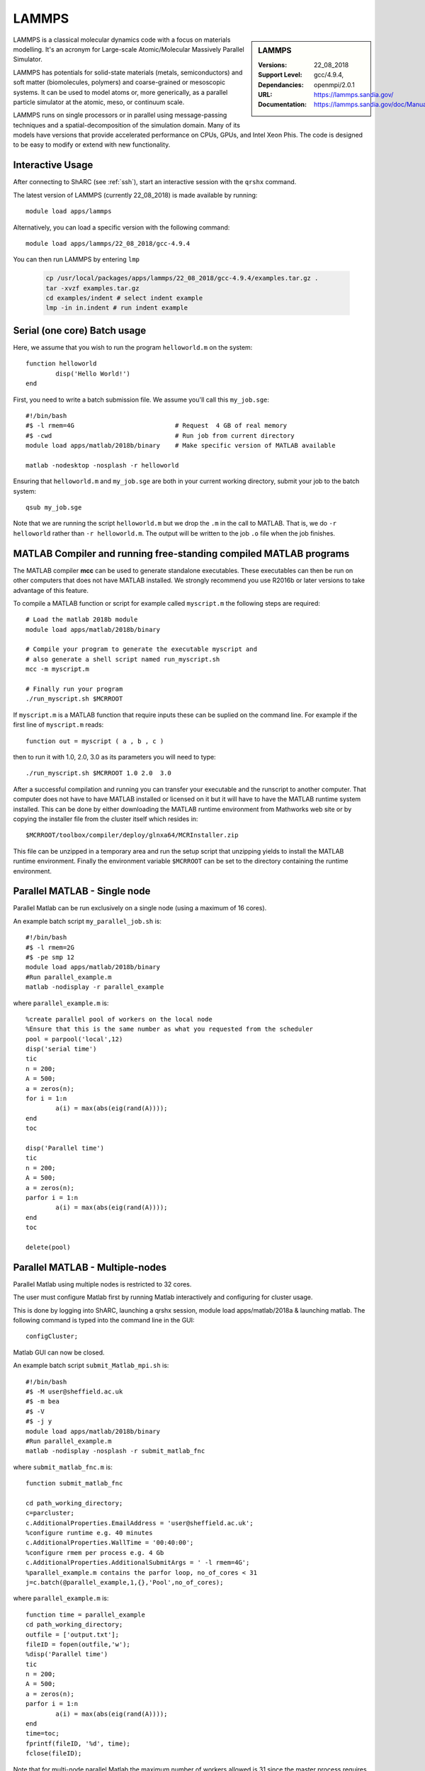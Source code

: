 .. _lammps_sharc:

LAMMPS
======

.. sidebar:: LAMMPS

   :Versions:  22_08_2018
   :Support Level: 
   :Dependancies: gcc/4.9.4, openmpi/2.0.1
   :URL: https://lammps.sandia.gov/
   :Documentation: https://lammps.sandia.gov/doc/Manual.html

LAMMPS is a classical molecular dynamics code with a focus on materials modelling. It's an acronym for Large-scale Atomic/Molecular Massively Parallel Simulator.

LAMMPS has potentials for solid-state materials (metals, semiconductors) and soft matter (biomolecules, polymers) and coarse-grained or mesoscopic systems. It can be used to model atoms or, more generically, as a parallel particle simulator at the atomic, meso, or continuum scale.

LAMMPS runs on single processors or in parallel using message-passing techniques and a spatial-decomposition of the simulation domain. Many of its models have versions that provide accelerated performance on CPUs, GPUs, and Intel Xeon Phis. The code is designed to be easy to modify or extend with new functionality.

Interactive Usage
-----------------
After connecting to ShARC (see :ref:`ssh`),  start an interactive session with the ``qrshx`` command.

The latest version of LAMMPS (currently 22_08_2018) is made available by running: ::

	module load apps/lammps

Alternatively, you can load a specific version with the following command: ::

	module load apps/lammps/22_08_2018/gcc-4.9.4

You can then run LAMMPS by entering ``lmp``

   .. code-block:: bash

      cp /usr/local/packages/apps/lammps/22_08_2018/gcc-4.9.4/examples.tar.gz .
      tar -xvzf examples.tar.gz
      cd examples/indent # select indent example
      lmp -in in.indent # run indent example
      

Serial (one core) Batch usage
----------------------------
Here, we assume that you wish to run the program ``helloworld.m`` on the system: ::
	
	function helloworld
		disp('Hello World!')
	end	

First, you need to write a batch submission file. We assume you'll call this ``my_job.sge``: ::

	#!/bin/bash
	#$ -l rmem=4G                  		# Request  4 GB of real memory
	#$ -cwd                        		# Run job from current directory
	module load apps/matlab/2018b/binary  	# Make specific version of MATLAB available
  
	matlab -nodesktop -nosplash -r helloworld

Ensuring that ``helloworld.m`` and ``my_job.sge`` are both in your current working directory, submit your job to the batch system: ::

	qsub my_job.sge

Note that we are running the script ``helloworld.m`` but we drop the ``.m`` in the call to MATLAB. That is, we do ``-r helloworld`` rather than ``-r helloworld.m``. The output will be written to the job ``.o`` file when the job finishes.

MATLAB Compiler and running free-standing compiled MATLAB programs
------------------------------------------------------------------

The MATLAB compiler **mcc** can be used to generate standalone executables.
These executables can then be run on other computers that does not have MATLAB installed. 
We strongly recommend you use R2016b or later versions to take advantage of this feature. 

To compile a MATLAB function or script for example called ``myscript.m`` the following steps are required: ::

	# Load the matlab 2018b module
	module load apps/matlab/2018b/binary  

	# Compile your program to generate the executable myscript and 
	# also generate a shell script named run_myscript.sh 
	mcc -m myscript.m

	# Finally run your program
	./run_myscript.sh $MCRROOT

If ``myscript.m`` is a MATLAB function that require inputs these can be suplied on the command line. 
For example if the first line of ``myscript.m`` reads: ::

	function out = myscript ( a , b , c )

then to run it with 1.0, 2.0, 3.0 as its parameters you will need to type: ::

	./run_myscript.sh $MCRROOT 1.0 2.0  3.0 

After a successful compilation and running you can transfer your executable and the runscript to another computer.
That computer does not have to have MATLAB installed or licensed on it but it will have to have the MATLAB runtime system installed. 
This can be done by either downloading the MATLAB runtime environment from Mathworks web site or 
by copying the installer file from the cluster itself which resides in: ::

	$MCRROOT/toolbox/compiler/deploy/glnxa64/MCRInstaller.zip

This file can be unzipped in a temporary area and run the setup script that unzipping yields to install the MATLAB runtime environment.
Finally the environment variable ``$MCRROOT`` can be set to the directory containing the runtime environment.  
 
Parallel MATLAB - Single node
-----------------------------

Parallel Matlab can be run exclusively on a single node (using a maximum of 16 cores). 

An example batch script ``my_parallel_job.sh`` is: ::

	#!/bin/bash
	#$ -l rmem=2G
	#$ -pe smp 12
	module load apps/matlab/2018b/binary
	#Run parallel_example.m
	matlab -nodisplay -r parallel_example

where ``parallel_example.m`` is: ::

	%create parallel pool of workers on the local node
	%Ensure that this is the same number as what you requested from the scheduler
	pool = parpool('local',12)
	disp('serial time')
	tic
	n = 200;
	A = 500;
	a = zeros(n);
	for i = 1:n
		a(i) = max(abs(eig(rand(A))));
	end
	toc

	disp('Parallel time')
	tic
	n = 200;
	A = 500;
	a = zeros(n);
	parfor i = 1:n
		a(i) = max(abs(eig(rand(A))));
	end
	toc

	delete(pool)

Parallel MATLAB - Multiple-nodes
--------------------------------

Parallel Matlab using multiple nodes is restricted to 32 cores. 

The user must configure Matlab first by running Matlab interactively and configuring for cluster usage.

This is done by logging into ShARC, launching a qrshx session, module load apps/matlab/2018a & launching matlab. The following command is typed into the command line in the GUI: ::

	configCluster;

Matlab GUI can now be closed.

An example batch script ``submit_Matlab_mpi.sh`` is: ::

	#!/bin/bash
	#$ -M user@sheffield.ac.uk
	#$ -m bea
	#$ -V
	#$ -j y
	module load apps/matlab/2018b/binary
	#Run parallel_example.m
	matlab -nodisplay -nosplash -r submit_matlab_fnc

where ``submit_matlab_fnc.m`` is: ::

	function submit_matlab_fnc

	cd path_working_directory;
	c=parcluster;
	c.AdditionalProperties.EmailAddress = 'user@sheffield.ac.uk';
	%configure runtime e.g. 40 minutes
	c.AdditionalProperties.WallTime = '00:40:00';
	%configure rmem per process e.g. 4 Gb
	c.AdditionalProperties.AdditionalSubmitArgs = ' -l rmem=4G';
	%parallel_example.m contains the parfor loop, no_of_cores < 31
	j=c.batch(@parallel_example,1,{},'Pool',no_of_cores);

where ``parallel_example.m`` is: ::
	
	function time = parallel_example
	cd path_working_directory;
	outfile = ['output.txt'];
	fileID = fopen(outfile,'w');
	%disp('Parallel time')
	tic
	n = 200;
	A = 500;
	a = zeros(n);
	parfor i = 1:n
		a(i) = max(abs(eig(rand(A))));
	end
	time=toc;
	fprintf(fileID, '%d', time);
	fclose(fileID);

Note that for multi-node parallel Matlab the maximum number of workers allowed is 31 since the master process requires a parallel licence. Task arrays are supported by all versions, however it is recommended that 2017a (or later) is used. 

MATLAB Engine for Python
------------------------

This is a MathWorks-developed way of running MATLAB from Python.
On ShARC the recommended way of installing this is into a :ref:`conda environment <sharc-python-conda>`.
Here's how you can install the R2017b version into a new conda environment called ``my-environment-name``: ::

    module load apps/python/conda
    conda create -n my-environment-name python=2.7
    source activate my-environment-name 

    pushd /usr/local/packages/apps/matlab/2017b/binary/extern/engines/python
    python setup.py build -b $TMPDIR install
    popd

`More information <https://uk.mathworks.com/help/matlab/matlab_external/install-the-matlab-engine-for-python.html>`__ on the MATLAB Engine for Python,
including basic usage.

Training
--------

* CiCS run an `Introduction to Matlab course <http://rcg.group.shef.ac.uk/courses/matlab/>`_
* In November 2015, CiCS hosted a masterclass in *Parallel Computing in MATLAB*. The materials `are available online <http://rcg.group.shef.ac.uk/courses/mathworks-parallelmatlab/>`_


Installation notes
------------------

These notes are primarily for system administrators.

Installation and configuration is a five-stage process:

* Set up the floating license server (the license server for earlier MATLAB versions can be used), ensuring that it can serve licenses for any new versions of MATLAB that you want to install
* Run a graphical installer to download MATLAB *archive* files used by the main (automated) installation process
* Run the same installer in 'silent' command-line mode to perform the installation using those archive files and a text config file.
* Install a relevant modulefile
* Configure MATLAB parallel (multi-node)

In more detail:

#. If necessary, update the floating license keys on ``licserv4.shef.ac.uk`` to ensure that the licenses are served for the versions to install.
#. Log on to Mathworks site to download the MATLAB installer package for 64-bit Linux ( for R2018b this was called ``matlab_R2018b_glnxa64.zip`` )
#. ``unzip`` the installer package in a directory with ~10GB of space (needed as many MATLAB *archive* files will subsequently be downloaded here).  Using a directory on an NFS mount (e.g. ``/data/${USER}/MathWorks/R2018a``) allows the same downloaded archives to be used to install MATLAB on multiple clusters.
#. ``./install`` to start the graphical installer (needed to download the MATLAB archive files).
#. Select install choice of *Log in to Mathworks Account* and log in with a *License Administrator* account (not a *Licensed End User* (personal) account).
#. Select *Download only*.
#. Select the offered default *Download path* and select the directory you ran ``./install`` from.  Wait a while for all requested archive files to be downloaded.
#. Next, ensure ``installer_input.txt`` looks like the following ::
    
    fileInstallationKey=XXXXX-XXXXX-XXXXX-XXXXX-XXXXX-XXXXX-XXXXX-XXXXX-XXXXX-XXXXX-XXXXX-XXXXX-XXXXX-XXXXX-XXXXX-XXXXX-XXXXX-XXXXX-XXXXX-XXXXX-XXXXX
    agreeToLicense=yes
    outputFile=matlab_2018b_install.log
    mode=silent
    licensePath=/usr/local/packages/matlab/network.lic
    lmgrFiles=false
    lmgrService=false

#. Create the installation directory e.g.: ::

    mkdir -m 2755 -p /usr/local/packages/apps/matlab/R2018b/binary
    chown ${USER}:app-admins /usr/local/packages/apps/matlab/R2018b/binary

#. Run the installer using our customized ``installer_input.txt`` like so: ``./install -mode silent -inputFile ${PWD}/installer_input.txt`` ; installation should finish with exit status ``0`` if all has worked.
#. Ensure the contents of the install directory and the modulefile are writable by those in ``app-admins`` group e.g.: ::

    chmod -R g+w ${USER}:app-admins /usr/local/packages/apps/matlab/R2018b /usr/local/modulefiles/apps/matlab/2018b

#. The modulefile is :download:`/usr/local/modulefiles/apps/matlab/2018b/binary </sharc/software/modulefiles/apps/matlab/2018b/binary>`.

#. Copy integration scripts to MATLAB local directory (required for MATLAB parallel (multi-node)): ::

    cd /usr/local/packages/apps/matlab/2018b/binary/toolbox/local
    cp -r /usr/local/packages/apps/matlab/parallel_mpi_integration_scripts/* .

#. R2018a Update 4 to mitigate Matlab crashes on Centos 7.5. Download R2018a Update 4 installer. Copy to ShARC, and run using ./R2018a_Update_4_glnxa64.sh, and specify install directory /usr/local/packages/matlab/2018a/binary
